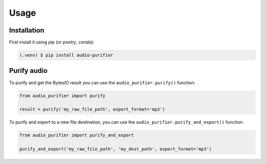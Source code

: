 Usage
=====

.. _installation:

Installation
------------

First install it using `pip` (or `poetry`, `conda`):

.. code-block:: console

   (.venv) $ pip install audio-purifier

Purify audio
----------------

To purify and get the BytesIO result you can use the ``audio_purifier.purify()`` function:

.. code-block:: python

    from audio_purifier import purify

    result = purify('my_raw_file_path', export_format='mp3')


To purify and export to a new file destination, you can use the ``audio_purifier.purify_and_export()`` function:

.. code-block:: python

    from audio_purifier import purify_and_export

    purify_and_export('my_raw_file_path', 'my_dest_path', export_format='mp3')
